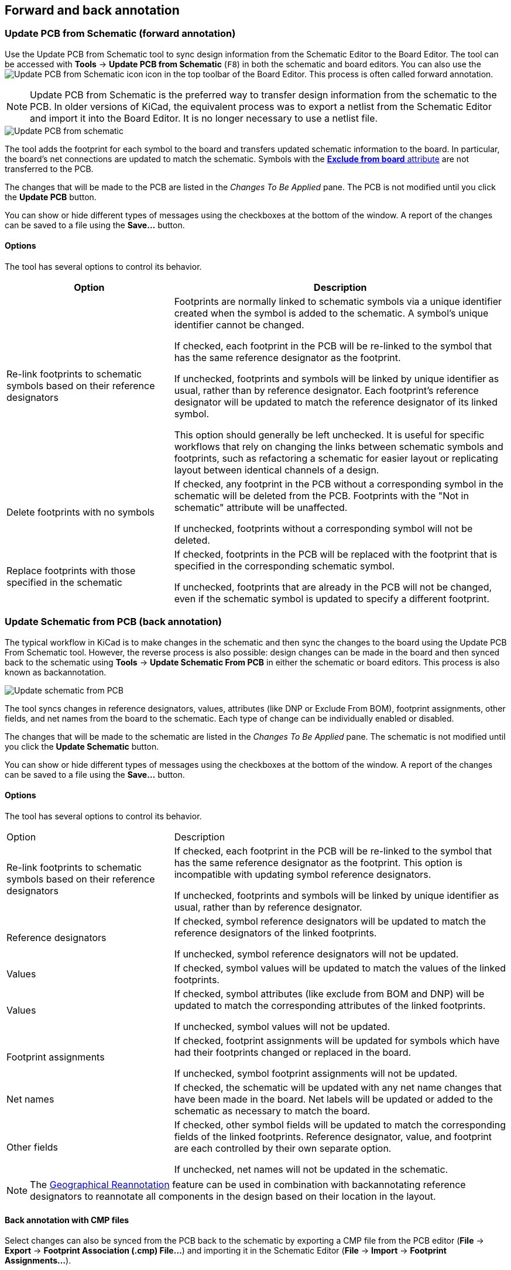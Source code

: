 :experimental:

[[schematic-to-pcb]]
== Forward and back annotation

=== Update PCB from Schematic (forward annotation)

Use the Update PCB from Schematic tool to sync design information from the
Schematic Editor to the Board Editor. The tool can be accessed with **Tools** ->
**Update PCB from Schematic** (kbd:[F8]) in both the schematic and board
editors. You can also use the
image:images/icons/update_pcb_from_sch_24.png[Update PCB from Schematic icon]
icon in the top toolbar of the Board Editor. This process is often called
forward annotation.

NOTE: Update PCB from Schematic is the preferred way to transfer design
information from the schematic to the PCB. In older versions of KiCad, the
equivalent process was to export a netlist from the Schematic Editor and import
it into the Board Editor. It is no longer necessary to use a netlist file.

image::images/update_pcb_from_schematic.png[alt="Update PCB from schematic",scaledwidth="70%"]

The tool adds the footprint for each symbol to the board and transfers updated
schematic information to the board. In particular, the board's net connections
are updated to match the schematic. Symbols with the
<<editing-symbol-properties,**Exclude from board** attribute>> are not
transferred to the PCB.

The changes that will be made to the PCB are listed in the _Changes To Be
Applied_ pane. The PCB is not modified until you click the **Update PCB**
button.

You can show or hide different types of messages using the checkboxes at the
bottom of the window. A report of the changes can be saved to a file using the
**Save...** button.

==== Options

The tool has several options to control its behavior.

[cols="1,2"]
|===
| Option | Description

| Re-link footprints to schematic symbols based on their reference designators
| Footprints are normally linked to schematic symbols via a unique identifier
created when the symbol is added to the schematic. A symbol's unique identifier
cannot be changed.

If checked, each footprint in the PCB will be re-linked to the symbol that has
the same reference designator as the footprint.

If unchecked, footprints and symbols will be linked by unique identifier as
usual, rather than by reference designator. Each footprint's reference
designator will be updated to match the reference designator of its linked
symbol.

This option should generally be left unchecked. It is useful for specific
workflows that rely on changing the links between schematic symbols and
footprints, such as refactoring a schematic for easier layout or replicating
layout between identical channels of a design.

| Delete footprints with no symbols
| If checked, any footprint in the PCB without a corresponding symbol in the
schematic will be deleted from the PCB. Footprints with the "Not in schematic"
attribute will be unaffected.

If unchecked, footprints without a corresponding symbol will not be deleted.

| Replace footprints with those specified in the schematic
| If checked, footprints in the PCB will be replaced with the footprint that is
specified in the corresponding schematic symbol.

If unchecked, footprints that are already in the PCB will not be changed, even
if the schematic symbol is updated to specify a different footprint.
|===

[[backannotation]]
=== Update Schematic from PCB (back annotation)

The typical workflow in KiCad is to make changes in the schematic and then sync
the changes to the board using the Update PCB From Schematic tool. However, the
reverse process is also possible: design changes can be made in the board and
then synced back to the schematic using **Tools** -> **Update Schematic From
PCB** in either the schematic or board editors. This process is also known as
backannotation.

image::images/update_schematic_from_pcb.png[alt="Update schematic from PCB",scaledwidth="70%"]

The tool syncs changes in reference designators, values, attributes (like DNP or
Exclude From BOM), footprint assignments, other fields, and net names from the
board to the schematic. Each type of change can be individually enabled or
disabled.

The changes that will be made to the schematic are listed in the _Changes To Be
Applied_ pane. The schematic is not modified until you click the **Update
Schematic** button.

You can show or hide different types of messages using the checkboxes at the
bottom of the window. A report of the changes can be saved to a file using the
**Save...** button.

==== Options

The tool has several options to control its behavior.

[cols="1,2"]
|===
| Option | Description
| Re-link footprints to schematic symbols based on their reference designators
| If checked, each footprint in the PCB will be re-linked to the symbol that has
the same reference designator as the footprint. This option is incompatible with
updating symbol reference designators.

If unchecked, footprints and symbols will be linked by unique identifier as
usual, rather than by reference designator.

| Reference designators
| If checked, symbol reference designators will be updated to match the
reference designators of the linked footprints.

If unchecked, symbol reference designators will not be updated.

| Values
| If checked, symbol values will be updated to match the values of the linked
footprints.

| Values
| If checked, symbol attributes (like exclude from BOM and DNP) will be updated
to match the corresponding attributes of the linked footprints.

If unchecked, symbol values will not be updated.

| Footprint assignments
| If checked, footprint assignments will be updated for symbols which have had
their footprints changed or replaced in the board. 

If unchecked, symbol footprint assignments will not be updated.

| Net names
| If checked, the schematic will be updated with any net name changes that have
been made in the board. Net labels will be updated or added to the schematic as
necessary to match the board.

| Other fields
| If checked, other symbol fields will be updated to match the corresponding
fields of the linked footprints. Reference designator, value, and footprint are
each controlled by their own separate option.

If unchecked, net names will not be updated in the schematic.
|===

NOTE: The xref:../pcbnew/pcbnew.adoc#geographical-re-annotation[Geographical Reannotation]
      feature can be used in combination with backannotating reference
      designators to reannotate all components in the design based on their
      location in the layout.

==== Back annotation with CMP files

Select changes can also be synced from the PCB back to the schematic by
exporting a CMP file from the PCB editor (**File** -> **Export** -> **Footprint
Association (.cmp) File...**) and importing it in the Schematic Editor (**File**
-> **Import** -> **Footprint Assignments...**).

NOTE: This method can only sync changes made to footprint assignments and
footprint fields. It is recommended to use the Update Schematic from PCB tool
instead.